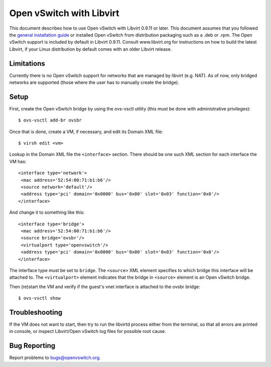 ..
      Licensed under the Apache License, Version 2.0 (the "License"); you may
      not use this file except in compliance with the License. You may obtain
      a copy of the License at

          http://www.apache.org/licenses/LICENSE-2.0

      Unless required by applicable law or agreed to in writing, software
      distributed under the License is distributed on an "AS IS" BASIS, WITHOUT
      WARRANTIES OR CONDITIONS OF ANY KIND, either express or implied. See the
      License for the specific language governing permissions and limitations
      under the License.

      Convention for heading levels in Open vSwitch documentation:

      =======  Heading 0 (reserved for the title in a document)
      -------  Heading 1
      ~~~~~~~  Heading 2
      +++++++  Heading 3
      '''''''  Heading 4

      Avoid deeper levels because they do not render well.

=========================
Open vSwitch with Libvirt
=========================

This document describes how to use Open vSwitch with Libvirt 0.9.11 or later.
This document assumes that you followed the `general installation guide
<INSTALL.rst>`__ or installed Open vSwitch from distribution packaging such as
a .deb or .rpm.  The Open vSwitch support is included by default in Libvirt
0.9.11. Consult www.libvirt.org for instructions on how to build the latest
Libvirt, if your Linux distribution by default comes with an older Libvirt
release.

Limitations
-----------

Currently there is no Open vSwitch support for networks that are managed by
libvirt (e.g. NAT). As of now, only bridged networks are supported (those where
the user has to manually create the bridge).

Setup
-----

First, create the Open vSwitch bridge by using the ovs-vsctl utility (this must
be done with administrative privileges)::

    $ ovs-vsctl add-br ovsbr

Once that is done, create a VM, if necessary, and edit its Domain XML file::

    $ virsh edit <vm>

Lookup in the Domain XML file the ``<interface>`` section. There should be one
such XML section for each interface the VM has::

    <interface type='network'>
     <mac address='52:54:00:71:b1:b6'/>
     <source network='default'/>
     <address type='pci' domain='0x0000' bus='0x00' slot='0x03' function='0x0'/>
    </interface>

And change it to something like this::

    <interface type='bridge'>
     <mac address='52:54:00:71:b1:b6'/>
     <source bridge='ovsbr'/>
     <virtualport type='openvswitch'/>
     <address type='pci' domain='0x0000' bus='0x00' slot='0x03' function='0x0'/>
    </interface>

The interface type must be set to ``bridge``. The ``<source>`` XML element
specifies to which bridge this interface will be attached to. The
``<virtualport>`` element indicates that the bridge in ``<source>`` element is
an Open vSwitch bridge.

Then (re)start the VM and verify if the guest's vnet interface is attached to
the ovsbr bridge::

    $ ovs-vsctl show

Troubleshooting
---------------

If the VM does not want to start, then try to run the libvirtd process either
from the terminal, so that all errors are printed in console, or inspect
Libvirt/Open vSwitch log files for possible root cause.

Bug Reporting
-------------

Report problems to bugs@openvswitch.org.
